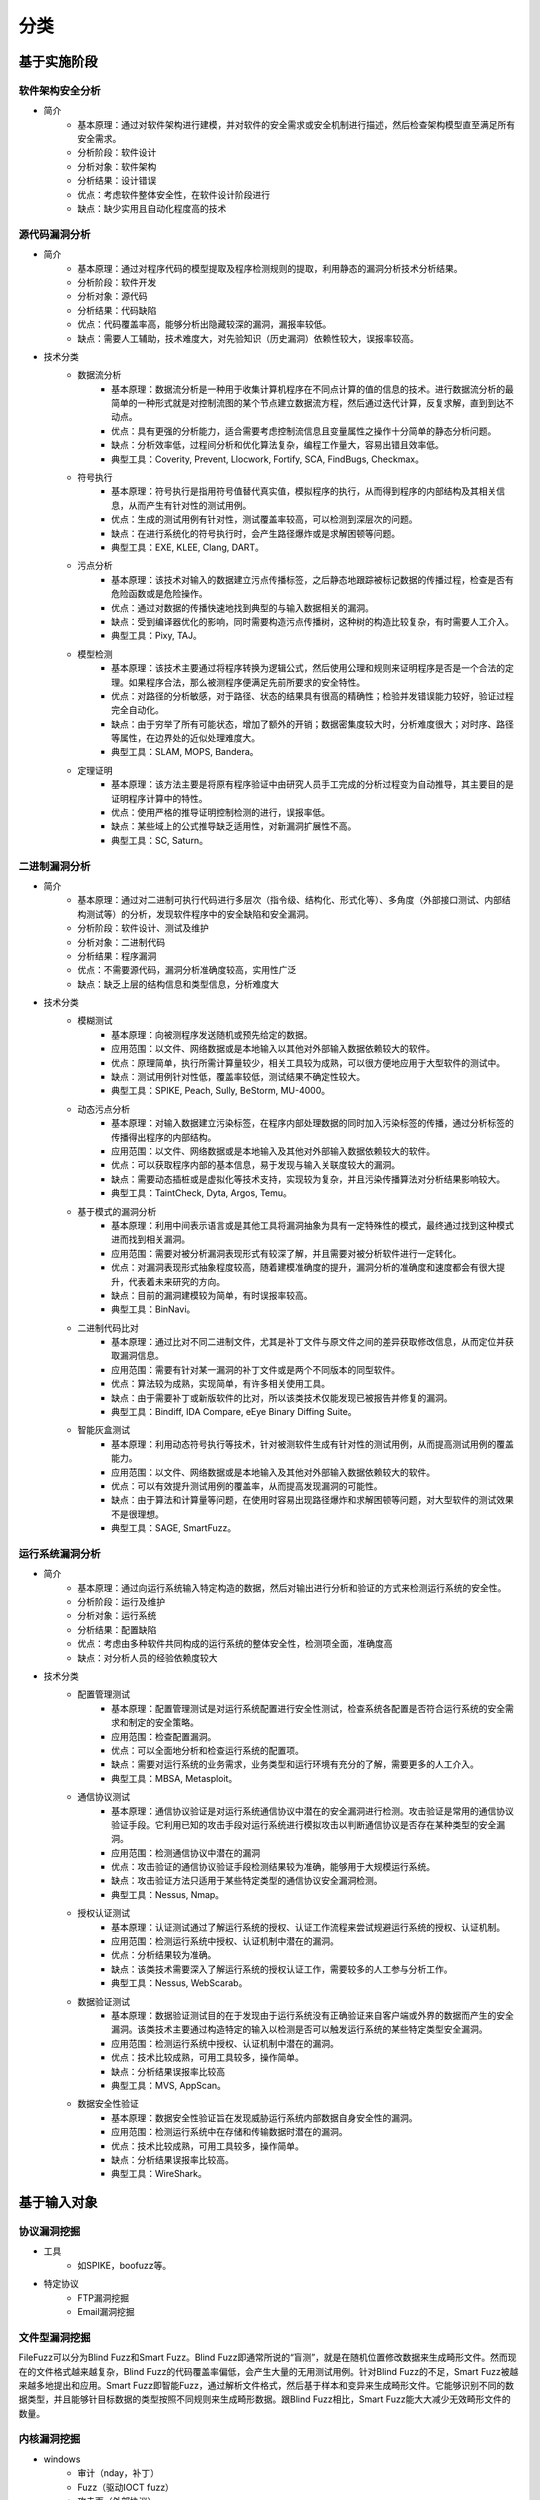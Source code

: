 ﻿分类
========================================

基于实施阶段
----------------------------------------

软件架构安全分析
~~~~~~~~~~~~~~~~~~~~~~~~~~~~~~~~~~~~~~~~
+ 简介
	- 基本原理：通过对软件架构进行建模，并对软件的安全需求或安全机制进行描述，然后检查架构模型直至满足所有安全需求。
	- 分析阶段：软件设计
	- 分析对象：软件架构
	- 分析结果：设计错误
	- 优点：考虑软件整体安全性，在软件设计阶段进行
	- 缺点：缺少实用且自动化程度高的技术

源代码漏洞分析
~~~~~~~~~~~~~~~~~~~~~~~~~~~~~~~~~~~~~~~~
+ 简介
	- 基本原理：通过对程序代码的模型提取及程序检测规则的提取，利用静态的漏洞分析技术分析结果。
	- 分析阶段：软件开发
	- 分析对象：源代码
	- 分析结果：代码缺陷
	- 优点：代码覆盖率高，能够分析出隐藏较深的漏洞，漏报率较低。
	- 缺点：需要人工辅助，技术难度大，对先验知识（历史漏洞）依赖性较大，误报率较高。
+ 技术分类
	- 数据流分析
		+ 基本原理：数据流分析是一种用于收集计算机程序在不同点计算的值的信息的技术。进行数据流分析的最简单的一种形式就是对控制流图的某个节点建立数据流方程，然后通过迭代计算，反复求解，直到到达不动点。
		+ 优点：具有更强的分析能力，适合需要考虑控制流信息且变量属性之操作十分简单的静态分析问题。
		+ 缺点：分析效率低，过程间分析和优化算法复杂，编程工作量大，容易出错且效率低。
		+ 典型工具：Coverity, Prevent, Llocwork, Fortify, SCA, FindBugs, Checkmax。
	- 符号执行
		+ 基本原理：符号执行是指用符号值替代真实值，模拟程序的执行，从而得到程序的内部结构及其相关信息，从而产生有针对性的测试用例。
		+ 优点：生成的测试用例有针对性，测试覆盖率较高，可以检测到深层次的问题。
		+ 缺点：在进行系统化的符号执行时，会产生路径爆炸或是求解困顿等问题。
		+ 典型工具：EXE, KLEE, Clang, DART。
	- 污点分析
		+ 基本原理：该技术对输入的数据建立污点传播标签，之后静态地跟踪被标记数据的传播过程，检查是否有危险函数或是危险操作。
		+ 优点：通过对数据的传播快速地找到典型的与输入数据相关的漏洞。
		+ 缺点：受到编译器优化的影响，同时需要构造污点传播树，这种树的构造比较复杂，有时需要人工介入。
		+ 典型工具：Pixy, TAJ。
	- 模型检测
		+ 基本原理：该技术主要通过将程序转换为逻辑公式，然后使用公理和规则来证明程序是否是一个合法的定理。如果程序合法，那么被测程序便满足先前所要求的安全特性。
		+ 优点：对路径的分析敏感，对于路径、状态的结果具有很高的精确性；检验并发错误能力较好，验证过程完全自动化。
		+ 缺点：由于穷举了所有可能状态，增加了额外的开销；数据密集度较大时，分析难度很大；对时序、路径等属性，在边界处的近似处理难度大。
		+ 典型工具：SLAM, MOPS, Bandera。
	- 定理证明
		+ 基本原理：该方法主要是将原有程序验证中由研究人员手工完成的分析过程变为自动推导，其主要目的是证明程序计算中的特性。
		+ 优点：使用严格的推导证明控制检测的进行，误报率低。
		+ 缺点：某些域上的公式推导缺乏适用性，对新漏洞扩展性不高。
		+ 典型工具：SC, Saturn。

二进制漏洞分析
~~~~~~~~~~~~~~~~~~~~~~~~~~~~~~~~~~~~~~~~
+ 简介
	- 基本原理：通过对二进制可执行代码进行多层次（指令级、结构化、形式化等）、多角度（外部接口测试、内部结构测试等）的分析，发现软件程序中的安全缺陷和安全漏洞。
	- 分析阶段：软件设计、测试及维护
	- 分析对象：二进制代码
	- 分析结果：程序漏洞
	- 优点：不需要源代码，漏洞分析准确度较高，实用性广泛
	- 缺点：缺乏上层的结构信息和类型信息，分析难度大
+ 技术分类
	- 模糊测试
		+ 基本原理：向被测程序发送随机或预先给定的数据。
		+ 应用范围：以文件、网络数据或是本地输入以其他对外部输入数据依赖较大的软件。
		+ 优点：原理简单，执行所需计算量较少，相关工具较为成熟，可以很方便地应用于大型软件的测试中。
		+ 缺点：测试用例针对性低，覆盖率较低，测试结果不确定性较大。
		+ 典型工具：SPIKE, Peach, Sully, BeStorm, MU-4000。
	- 动态污点分析
		+ 基本原理：对输入数据建立污染标签，在程序内部处理数据的同时加入污染标签的传播，通过分析标签的传播得出程序的内部结构。
		+ 应用范围：以文件、网络数据或是本地输入及其他对外部输入数据依赖较大的软件。
		+ 优点：可以获取程序内部的基本信息，易于发现与输入关联度较大的漏洞。
		+ 缺点：需要动态插桩或是虚拟化等技术支持，实现较为复杂，并且污染传播算法对分析结果影响较大。
		+ 典型工具：TaintCheck, Dyta, Argos, Temu。
	- 基于模式的漏洞分析
		+ 基本原理：利用中间表示语言或是其他工具将漏洞抽象为具有一定特殊性的模式，最终通过找到这种模式进而找到相关漏洞。
		+ 应用范围：需要对被分析漏洞表现形式有较深了解，并且需要对被分析软件进行一定转化。
		+ 优点：对漏洞表现形式抽象程度较高，随着建模准确度的提升，漏洞分析的准确度和速度都会有很大提升，代表着未来研究的方向。
		+ 缺点：目前的漏洞建模较为简单，有时误报率较高。
		+ 典型工具：BinNavi。
	- 二进制代码比对
		+ 基本原理：通过比对不同二进制文件，尤其是补丁文件与原文件之间的差异获取修改信息，从而定位并获取漏洞信息。
		+ 应用范围：需要有针对某一漏洞的补丁文件或是两个不同版本的同型软件。
		+ 优点：算法较为成熟，实现简单，有许多相关使用工具。
		+ 缺点：由于需要补丁或新版软件的比对，所以该类技术仅能发现已被报告并修复的漏洞。
		+ 典型工具：Bindiff, IDA Compare, eEye Binary Diffing Suite。
	- 智能灰盒测试
		+ 基本原理：利用动态符号执行等技术，针对被测软件生成有针对性的测试用例，从而提高测试用例的覆盖能力。
		+ 应用范围：以文件、网络数据或是本地输入及其他对外部输入数据依赖较大的软件。
		+ 优点：可以有效提升测试用例的覆盖率，从而提高发现漏洞的可能性。
		+ 缺点：由于算法和计算量等问题，在使用时容易出现路径爆炸和求解困顿等问题，对大型软件的测试效果不是很理想。
		+ 典型工具：SAGE, SmartFuzz。

运行系统漏洞分析
~~~~~~~~~~~~~~~~~~~~~~~~~~~~~~~~~~~~~~~~
+ 简介
	- 基本原理：通过向运行系统输入特定构造的数据，然后对输出进行分析和验证的方式来检测运行系统的安全性。
	- 分析阶段：运行及维护
	- 分析对象：运行系统
	- 分析结果：配置缺陷
	- 优点：考虑由多种软件共同构成的运行系统的整体安全性，检测项全面，准确度高
	- 缺点：对分析人员的经验依赖度较大
+ 技术分类
	- 配置管理测试
		+ 基本原理：配置管理测试是对运行系统配置进行安全性测试，检查系统各配置是否符合运行系统的安全需求和制定的安全策略。
		+ 应用范围：检查配置漏洞。
		+ 优点：可以全面地分析和检查运行系统的配置项。
		+ 缺点：需要对运行系统的业务需求，业务类型和运行环境有充分的了解，需要更多的人工介入。
		+ 典型工具：MBSA, Metasploit。
	- 通信协议测试
		+ 基本原理：通信协议验证是对运行系统通信协议中潜在的安全漏洞进行检测。攻击验证是常用的通信协议验证手段。它利用已知的攻击手段对运行系统进行模拟攻击以判断通信协议是否存在某种类型的安全漏洞。
		+ 应用范围：检测通信协议中潜在的漏洞
		+ 优点：攻击验证的通信协议验证手段检测结果较为准确，能够用于大规模运行系统。
		+ 缺点：攻击验证方法只适用于某些特定类型的通信协议安全漏洞检测。
		+ 典型工具：Nessus, Nmap。
	- 授权认证测试
		+ 基本原理：认证测试通过了解运行系统的授权、认证工作流程来尝试规避运行系统的授权、认证机制。
		+ 应用范围：检测运行系统中授权、认证机制中潜在的漏洞。
		+ 优点：分析结果较为准确。
		+ 缺点：该类技术需要深入了解运行系统的授权认证工作，需要较多的人工参与分析工作。
		+ 典型工具：Nessus, WebScarab。
	- 数据验证测试
		+ 基本原理：数据验证测试目的在于发现由于运行系统没有正确验证来自客户端或外界的数据而产生的安全漏洞。该类技术主要通过构造特定的输入以检测是否可以触发运行系统的某些特定类型安全漏洞。
		+ 应用范围：检测运行系统中授权、认证机制中潜在的漏洞。
		+ 优点：技术比较成熟，可用工具较多，操作简单。
		+ 缺点：分析结果误报率比较高
		+ 典型工具：MVS, AppScan。
	- 数据安全性验证
		+ 基本原理：数据安全性验证旨在发现威胁运行系统内部数据自身安全性的漏洞。
		+ 应用范围：检测运行系统中在存储和传输数据时潜在的漏洞。
		+ 优点：技术比较成熟，可用工具较多，操作简单。
		+ 缺点：分析结果误报率比较高。
		+ 典型工具：WireShark。

基于输入对象
----------------------------------------

协议漏洞挖掘
~~~~~~~~~~~~~~~~~~~~~~~~~~~~~~~~~~~~~~~~
+ 工具
	- 如SPIKE，boofuzz等。
+ 特定协议
	- FTP漏洞挖掘
	- Email漏洞挖掘

文件型漏洞挖掘
~~~~~~~~~~~~~~~~~~~~~~~~~~~~~~~~~~~~~~~~
FileFuzz可以分为Blind Fuzz和Smart Fuzz。Blind Fuzz即通常所说的“盲测”，就是在随机位置修改数据来生成畸形文件。然而现在的文件格式越来越复杂，Blind Fuzz的代码覆盖率偏低，会产生大量的无用测试用例。针对Blind Fuzz的不足，Smart Fuzz被越来越多地提出和应用。Smart Fuzz即智能Fuzz，通过解析文件格式，然后基于样本和变异来生成畸形文件。它能够识别不同的数据类型，并且能够针目标数据的类型按照不同规则来生成畸形数据。跟Blind Fuzz相比，Smart Fuzz能大大减少无效畸形文件的数量。

内核漏洞挖掘
~~~~~~~~~~~~~~~~~~~~~~~~~~~~~~~~~~~~~~~~
- windows
	+ 审计（nday，补丁）
	+ Fuzz（驱动IOCT fuzz）
	+ 攻击面（外部协议）
- linux
	+ Fuzz（源码级fuzz）

特定领域
----------------------------------------
+ ActiveX漏洞挖掘
+ 物联网系统漏洞挖掘
+ 工控系统协议漏洞挖掘